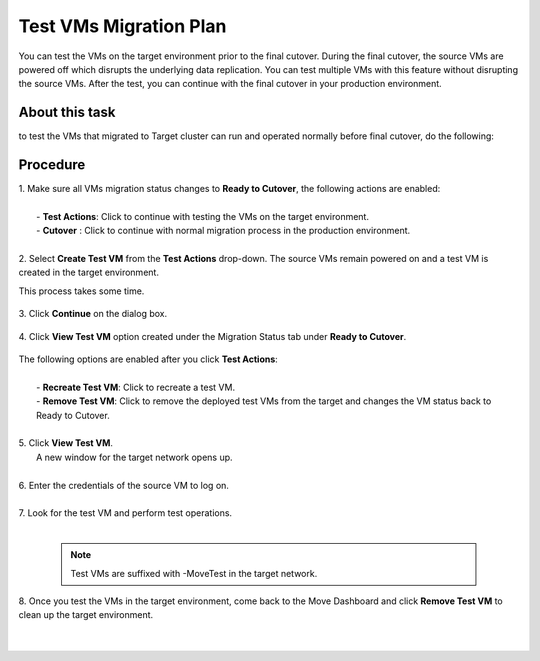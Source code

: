 .. _test_mp:

Test VMs Migration Plan
***********************

You can test the VMs on the target environment prior to the final cutover. During the final cutover, the source VMs are powered off which disrupts the underlying data replication. You can test multiple VMs with this feature without disrupting the source VMs. After the test, you can continue with the final cutover in your production environment.

About this task
"""""""""""""""

to test the VMs that migrated to Target cluster can run and operated normally before final cutover, do the following:


Procedure
"""""""""

| 1. Make sure all VMs migration status changes to **Ready to Cutover**, the following actions are enabled:
|  
|   - **Test Actions**: Click to continue with testing the VMs on the target environment.
|   - **Cutover** : Click to continue with normal migration process in the production environment.
|
| 2. Select **Create Test VM** from the **Test Actions** drop-down. The source VMs remain powered on and a test VM is created in the target environment.
This process takes some time.

     .. image:: image/test-actions.png
                :width: 600
                :align: center

| 3. Click **Continue** on the dialog box.

     .. image:: image/test-vm-confirm.png
                :width: 300
                :align: center

| 4. Click **View Test VM** option created under the Migration Status tab under **Ready to Cutover**.

     .. image:: image/test-actions-view.png
                :width: 600
                :align: center

| The following options are enabled after you click **Test Actions**:
|
|   - **Recreate Test VM**: Click to recreate a test VM.
|   - **Remove Test VM**: Click to remove the deployed test VMs from the target and changes the VM status back to Ready to Cutover.
|
| 5. Click **View Test VM**.
|    A new window for the target network opens up.
|
| 6. Enter the credentials of the source VM to log on.
|
| 7. Look for the test VM and perform test operations.
|

    .. note::
            Test VMs are suffixed with -MoveTest in the target network.



| 8. Once you test the VMs in the target environment, come back to the Move Dashboard and click **Remove Test VM** to clean up the target environment.
|
|